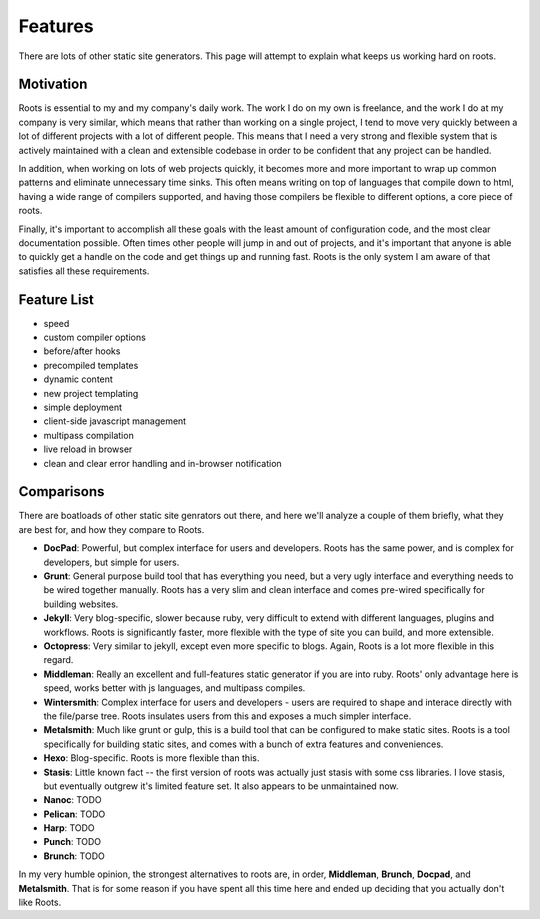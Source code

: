 Features
========

There are lots of other static site generators. This page will attempt to explain what keeps us working hard on roots.

Motivation
----------

Roots is essential to my and my company's daily work. The work I do on my own is freelance, and the work I do at my company is very similar, which means that rather than working on a single project, I tend to move very quickly between a lot of different projects with a lot of different people. This means that I need a very strong and flexible system that is actively maintained with a clean and extensible codebase in order to be confident that any project can be handled.

In addition, when working on lots of web projects quickly, it becomes more and more important to wrap up common patterns and eliminate unnecessary time sinks. This often means writing on top of languages that compile down to html, having a wide range of compilers supported, and having those compilers be flexible to different options, a core piece of roots.

Finally, it's important to accomplish all these goals with the least amount of configuration code, and the most clear documentation possible. Often times other people will jump in and out of projects, and it's important that anyone is able to quickly get a handle on the code and get things up and running fast. Roots is the only system I am aware of that satisfies all these requirements.

Feature List
------------

- speed
- custom compiler options
- before/after hooks
- precompiled templates
- dynamic content
- new project templating
- simple deployment
- client-side javascript management
- multipass compilation
- live reload in browser
- clean and clear error handling and in-browser notification

Comparisons
-----------

There are boatloads of other static site genrators out there, and here we'll analyze a couple of them briefly, what they are best for, and how they compare to Roots.

* **DocPad**: Powerful, but complex interface for users and developers. Roots has the same power, and is complex for developers, but simple for users.
* **Grunt**: General purpose build tool that has everything you need, but a very ugly interface and everything needs to be wired together manually. Roots has a very slim and clean interface and comes pre-wired specifically for building websites.
* **Jekyll**: Very blog-specific, slower because ruby, very difficult to extend with different languages, plugins and workflows. Roots is significantly faster, more flexible with the type of site you can build, and more extensible.
* **Octopress**: Very similar to jekyll, except even more specific to blogs. Again, Roots is a lot more flexible in this regard.
* **Middleman**: Really an excellent and full-features static generator if you are into ruby. Roots' only advantage here is speed, works better with js languages, and multipass compiles.
* **Wintersmith**: Complex interface for users and developers - users are required to shape and interace directly with the file/parse tree. Roots insulates users from this and exposes a much simpler interface.
* **Metalsmith**: Much like grunt or gulp, this is a build tool that can be configured to make static sites. Roots is a tool specifically for building static sites, and comes with a bunch of extra features and conveniences.
* **Hexo**: Blog-specific. Roots is more flexible than this.
* **Stasis**: Little known fact -- the first version of roots was actually just stasis with some css libraries. I love stasis, but eventually outgrew it's limited feature set. It also appears to be unmaintained now.
* **Nanoc**: TODO
* **Pelican**: TODO
* **Harp**: TODO
* **Punch**: TODO
* **Brunch**: TODO

In my very humble opinion, the strongest alternatives to roots are, in order, **Middleman**, **Brunch**, **Docpad**, and **Metalsmith**. That is for some reason if you have spent all this time here and ended up deciding that you actually don't like Roots.
